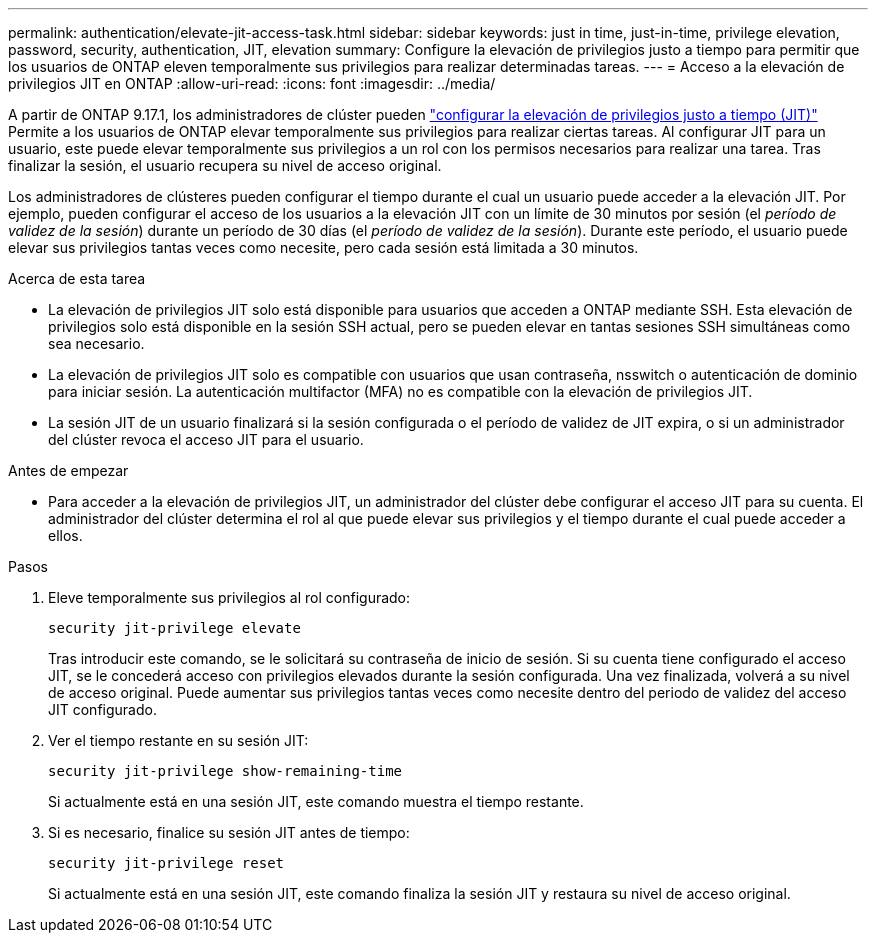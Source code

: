 ---
permalink: authentication/elevate-jit-access-task.html 
sidebar: sidebar 
keywords: just in time, just-in-time, privilege elevation, password, security, authentication, JIT, elevation 
summary: Configure la elevación de privilegios justo a tiempo para permitir que los usuarios de ONTAP eleven temporalmente sus privilegios para realizar determinadas tareas. 
---
= Acceso a la elevación de privilegios JIT en ONTAP
:allow-uri-read: 
:icons: font
:imagesdir: ../media/


[role="lead"]
A partir de ONTAP 9.17.1, los administradores de clúster pueden link:configure-jit-elevation-task.html["configurar la elevación de privilegios justo a tiempo (JIT)"] Permite a los usuarios de ONTAP elevar temporalmente sus privilegios para realizar ciertas tareas. Al configurar JIT para un usuario, este puede elevar temporalmente sus privilegios a un rol con los permisos necesarios para realizar una tarea. Tras finalizar la sesión, el usuario recupera su nivel de acceso original.

Los administradores de clústeres pueden configurar el tiempo durante el cual un usuario puede acceder a la elevación JIT. Por ejemplo, pueden configurar el acceso de los usuarios a la elevación JIT con un límite de 30 minutos por sesión (el _período de validez de la sesión_) durante un período de 30 días (el _período de validez de la sesión_). Durante este período, el usuario puede elevar sus privilegios tantas veces como necesite, pero cada sesión está limitada a 30 minutos.

.Acerca de esta tarea
* La elevación de privilegios JIT solo está disponible para usuarios que acceden a ONTAP mediante SSH. Esta elevación de privilegios solo está disponible en la sesión SSH actual, pero se pueden elevar en tantas sesiones SSH simultáneas como sea necesario.
* La elevación de privilegios JIT solo es compatible con usuarios que usan contraseña, nsswitch o autenticación de dominio para iniciar sesión. La autenticación multifactor (MFA) no es compatible con la elevación de privilegios JIT.
* La sesión JIT de un usuario finalizará si la sesión configurada o el período de validez de JIT expira, o si un administrador del clúster revoca el acceso JIT para el usuario.


.Antes de empezar
* Para acceder a la elevación de privilegios JIT, un administrador del clúster debe configurar el acceso JIT para su cuenta. El administrador del clúster determina el rol al que puede elevar sus privilegios y el tiempo durante el cual puede acceder a ellos.


.Pasos
. Eleve temporalmente sus privilegios al rol configurado:
+
[source, cli]
----
security jit-privilege elevate
----
+
Tras introducir este comando, se le solicitará su contraseña de inicio de sesión. Si su cuenta tiene configurado el acceso JIT, se le concederá acceso con privilegios elevados durante la sesión configurada. Una vez finalizada, volverá a su nivel de acceso original. Puede aumentar sus privilegios tantas veces como necesite dentro del periodo de validez del acceso JIT configurado.

. Ver el tiempo restante en su sesión JIT:
+
[source, cli]
----
security jit-privilege show-remaining-time
----
+
Si actualmente está en una sesión JIT, este comando muestra el tiempo restante.

. Si es necesario, finalice su sesión JIT antes de tiempo:
+
[source, cli]
----
security jit-privilege reset
----
+
Si actualmente está en una sesión JIT, este comando finaliza la sesión JIT y restaura su nivel de acceso original.



